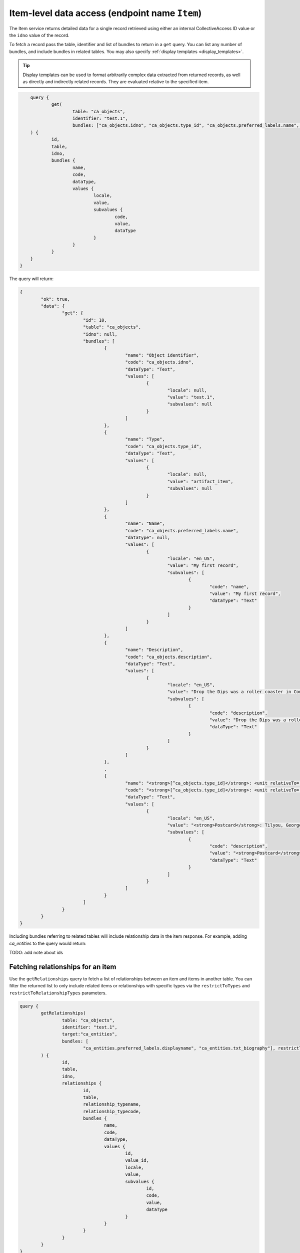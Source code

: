 .. _developer_api_graphql_item:

Item-level data access (endpoint name ``Item``)
================================================

The Item service returns detailed data for a single record retrieved using either an internal CollectiveAccess ID value or the ``idno`` value of the record.

To fetch a record pass the table, identifier and list of bundles to return in a ``get`` query. You can list any number of bundles, and include bundles in related tables. You may also specify :ref:`display templates <display_templates>`.

.. tip::
	
	Display templates can be used to format arbitrarily complex data extracted from returned records, as well as directly and indirectly related records. They are evaluated relative to the specified item.
	
.. code-block:: text

	query { 
		get(
			table: "ca_objects", 
			identifier: "test.1", 
			bundles: ["ca_objects.idno", "ca_objects.type_id", "ca_objects.preferred_labels.name", "ca_objects.nonpreferred_labels", "ca_objects.description", "<strong>[^ca_objects.type_id]</strong>: <unit relativeTo='ca_entities' delimiter='; '>^ca_entities.preferred_labels.surname, ^ca_entities.preferred_labels.forename</unit>"]
    	) { 
    		id, 
    		table, 
    		idno, 
    		bundles { 
    			name, 
    			code, 
    			dataType, 
    			values { 
    				locale, 
    				value, 
    				subvalues { 
    					code, 
    					value, 
    					dataType
    				} 
    			}
    		}
    	}
    }

The query will return:

.. code-block:: text
	
	{
		"ok": true,
		"data": {
			"get": {
				"id": 10,
				"table": "ca_objects",
				"idno": null,
				"bundles": [
					{
						"name": "Object identifier",
						"code": "ca_objects.idno",
						"dataType": "Text",
						"values": [
							{
								"locale": null,
								"value": "test.1",
								"subvalues": null
							}
						]
					},
					{
						"name": "Type",
						"code": "ca_objects.type_id",
						"dataType": "Text",
						"values": [
							{
								"locale": null,
								"value": "artifact_item",
								"subvalues": null
							}
						]
					},
					{
						"name": "Name",
						"code": "ca_objects.preferred_labels.name",
						"dataType": null,
						"values": [
							{
								"locale": "en_US",
								"value": "My first record",
								"subvalues": [
									{
										"code": "name",
										"value": "My first record",
										"dataType": "Text"
									}
								]
							}
						]
					},
					{
						"name": "Description",
						"code": "ca_objects.description",
						"dataType": "Text",
						"values": [
							{
								"locale": "en_US",
								"value": "Drop the Dips was a roller coaster in Coney Island, NY",
								"subvalues": [
									{
										"code": "description",
										"value": "Drop the Dips was a roller coaster in Coney Island, NY",
										"dataType": "Text"
									}
								]
							}
						]
					},
					,
					{
						"name": "<strong>[^ca_objects.type_id]</strong>: <unit relativeTo='ca_entities' delimiter='; '>^ca_entities.preferred_labels.surname, ^ca_entities.preferred_labels.forename</unit>",
						"code": "<strong>[^ca_objects.type_id]</strong>: <unit relativeTo='ca_entities' delimiter='; '>^ca_entities.preferred_labels.surname, ^ca_entities.preferred_labels.forename</unit>",
						"dataType": "Text",
						"values": [
							{
								"locale": "en_US",
								"value": "<strong>Postcard</strong>: Tilyou, George; Dundee, Elmer; Thompson, Fred",
								"subvalues": [
									{
										"code": "description",
										"value": "<strong>Postcard</strong>: Tilyou, George; Dundee, Elmer; Thompson, Fred",
										"dataType": "Text"
									}
								]
							}
						]
					}
				]
			}
		}
	}
	
Including bundles referring to related tables will include relationship data in the item response. For example, adding `ca_entities` to the query would return:

TODO: add note about ids


Fetching relationships for an item
~~~~~~~~~~~~~~~~~~~~~~~~~~~~~~~~~~

Use the ``getRelationships`` query to fetch a list of relationships between an item and items in another table. You can filter the returned list to only include related items or relationships with specific types via the ``restrictToTypes`` and ``restrictToRelationshipTypes`` parameters.

.. code-block:: text

	query { 
		getRelationships(
			table: "ca_objects", 
			identifier: "test.1", 
			target:"ca_entities", 
			bundles: [
				"ca_entities.preferred_labels.displayname", "ca_entities.txt_biography"], restrictToRelationshipTypes: ["donor"]
		) { 
			id, 
			table, 
			idno, 
			relationships { 
				id, 
				table, 
				relationship_typename,
				relationship_typecode,
				bundles { 
					name, 
					code, 
					dataType, 
					values { 
						id, 
						value_id, 
						locale, 
						value, 
						subvalues { 
							id, 
							code, 
							value, 
							dataType
						}
					}
				} 
			} 
		}
	}

returns:

.. code-block:: text

	{
		"ok": true,
		"data": {
			"getRelationships": {
				"id": 10,
				"table": "ca_objects",
				"idno": "test.1",
				"relationships": [
					{
						"id": 11,
						"table": "ca_objects_x_entities",
						"relationship_typename": "Donor",
						"relationship_typecode": "donor",
						"bundles": [
							{
								"name": "Display name (from entities)",
								"code": "ca_entities.preferred_labels.displayname",
								"dataType": "Container",
								"values": [
									{
										"id": 52,
										"value_id": null,
										"locale": "en_US",
										"value": "Fay Abrams",
										"subvalues": [
											{
												"id": null,
												"code": "displayname",
												"value": "Fay Abrams",
												"dataType": "Container"
											}
										]
									}
								]
							},
							{
								"name": "Biography (from entities)",
								"code": "ca_entities.txt_biography",
								"dataType": "Text",
								"values": [
									{
										"id": 472,
										"value_id": 856,
										"locale": "en_US",
										"value": "Hello there!",
										"subvalues": [
											{
												"id": 856,
												"code": "txt_biography",
												"value": "Hello there!",
												"dataType": "Text"
											}
										]
									}
								]
							}
						]
					}
				]
			}
		}
	}
	
.. tip::
	
	Value_id values are returned in the subvalues list for metadata elements. Valid_id's are unique numeric identifiers assigned automatically by CollectiveAccess for each individual metadata value attached to a record. These ids can be used to refer to a specific value for editing or deletion.
	

Fetching different relationships for an item in a single query
~~~~~~~~~~~~~~~~~~~~~~~~~~~~~~~~~~~~~~~~~~~~~~~~~~~~~~~~~~~~~~

Some applications need to fetch a variety of relationships for an item at once. Issuing a separate query for each relationship type may  impacts performance. It is possible to fetch any number of relationships for an item using the ``targets`` option. Each target may include any of the options used in a simple ``getRelationships query``. This query will return up to five objects and/or donor entities of type individual related to object 2022.001: 

.. code-block:: text

	query {
			getRelationships(
					table: "ca_objects",
					idno: "2022.001",
					targets:[
						{
							name: "related_objects",
							start: 0,
							limit: 5, 
							table: "ca_objects",
							bundles: ["ca_objects.preferred_labels.name", "ca_objects.idno"]
						},
						{
							name: "related_entities",
							start: 0,
							limit: 5, 
							table: "ca_entities",
							restrictToTypes: ["individual"],
							restrictToRelationshipTypes:["donor"],
							bundles: ["ca_entities.preferred_labels.displayname", "ca_entities.idno"]
						}
					]
				) {
					id,
					table,
					idno,
					targets { 
						name,
				
						relationships {
								relationship_typename,
								relationship_typecode,
								id,
								table,
								bundles {
										name,
										code,
										dataType,
										values {
												id,
												value_id,
												locale,
												value,
												subvalues {
														id,
														code,
														value,
														dataType
												}
										}
								}
							}
						}
					}
				}
			
The response:


.. code-block:: text

	{
		"ok": true,
		"data": {
			"getRelationships": {
				"id": 2379,
				"table": "ca_objects",
				"idno": "2022.001",
				"targets": [
					{
						"name": "related_objects",
						"relationships": [
							{
								"relationship_typename": "is related to (forward)",
								"relationship_typecode": "related",
								"id": 59,
								"table": "ca_objects_x_objects",
								"bundles": [
									{
										"name": "Name (from art objects)",
										"code": "ca_objects.preferred_labels.name",
										"dataType": null,
										"values": [
											{
												"id": 6139,
												"value_id": null,
												"locale": "en_US",
												"value": "Madonna and Child",
												"subvalues": [
													{
														"id": null,
														"code": "name",
														"value": "Madonna and Child",
														"dataType": null
													}
												]
											}
										]
									},
									{
										"name": "Object identifier (from art objects)",
										"code": "ca_objects.idno",
										"dataType": null,
										"values": [
											{
												"id": 0,
												"value_id": null,
												"locale": "en_US",
												"value": "3349",
												"subvalues": [
													{
														"id": null,
														"code": "0",
														"value": "3349",
														"dataType": null
													}
												]
											}
										]
									}
								]
							},
							{
								"relationship_typename": "is related to (reverse)",
								"relationship_typecode": "related",
								"id": 61,
								"table": "ca_objects_x_objects",
								"bundles": [
									{
										"name": "Name (from art objects)",
										"code": "ca_objects.preferred_labels.name",
										"dataType": "Container",
										"values": [
											{
												"id": 4941,
												"value_id": null,
												"locale": "en_US",
												"value": "The Adoration of the Magi",
												"subvalues": [
													{
														"id": null,
														"code": "name",
														"value": "The Adoration of the Magi",
														"dataType": "Container"
													}
												]
											}
										]
									},
									{
										"name": "Object identifier (from art objects)",
										"code": "ca_objects.idno",
										"dataType": "Container",
										"values": [
											{
												"id": 0,
												"value_id": null,
												"locale": "en_US",
												"value": "2047",
												"subvalues": [
													{
														"id": null,
														"code": "0",
														"value": "2047",
														"dataType": null
													}
												]
											}
										]
									}
								]
							},
							{
								"relationship_typename": "is related to (forward)",
								"relationship_typecode": "related",
								"id": 62,
								"table": "ca_objects_x_objects",
								"bundles": [
									{
										"name": "Name (from art objects)",
										"code": "ca_objects.preferred_labels.name",
										"dataType": "Container",
										"values": [
											{
												"id": 5134,
												"value_id": null,
												"locale": "en_US",
												"value": "The Presentation in the Temple",
												"subvalues": [
													{
														"id": null,
														"code": "name",
														"value": "The Presentation in the Temple",
														"dataType": "Container"
													}
												]
											}
										]
									},
									{
										"name": "Object identifier (from art objects)",
										"code": "ca_objects.idno",
										"dataType": "Container",
										"values": [
											{
												"id": 0,
												"value_id": null,
												"locale": "en_US",
												"value": "2271",
												"subvalues": [
													{
														"id": null,
														"code": "0",
														"value": "2271",
														"dataType": null
													}
												]
											}
										]
									}
								]
							}
						]
					},
					{
						"name": "related_entities",
						"relationships": [
							{
								"relationship_typename": "Artist",
								"relationship_typecode": "artist",
								"id": 1901,
								"table": "ca_objects_x_entities",
								"bundles": [
									{
										"name": "Display name (from name authorities)",
										"code": "ca_entities.preferred_labels.displayname",
										"dataType": "Container",
										"values": [
											{
												"id": 137,
												"value_id": null,
												"locale": "en_US",
												"value": "Bolognese 15th Century",
												"subvalues": [
													{
														"id": null,
														"code": "displayname",
														"value": "Bolognese 15th Century",
														"dataType": null
													}
												]
											}
										]
									},
									{
										"name": "Name Authority identifier (from name authorities)",
										"code": "ca_entities.idno",
										"dataType": "Container",
										"values": [
											{
												"id": 0,
												"value_id": null,
												"locale": "en_US",
												"value": "NAM0144",
												"subvalues": [
													{
														"id": null,
														"code": "0",
														"value": "NAM0144",
														"dataType": null
													}
												]
											}
										]
									}
								]
							},
							{
								"relationship_typename": "Artist",
								"relationship_typecode": "artist",
								"id": 1902,
								"table": "ca_objects_x_entities",
								"bundles": [
									{
										"name": "Display name (from name authorities)",
										"code": "ca_entities.preferred_labels.displayname",
										"dataType": "Container",
										"values": [
											{
												"id": 138,
												"value_id": null,
												"locale": "en_US",
												"value": "Bolognese 16th Century",
												"subvalues": [
													{
														"id": null,
														"code": "displayname",
														"value": "Bolognese 16th Century",
														"dataType": "Container"
													}
												]
											}
										]
									},
									{
										"name": "Name Authority identifier (from name authorities)",
										"code": "ca_entities.idno",
										"dataType": "Container",
										"values": [
											{
												"id": 0,
												"value_id": null,
												"locale": "en_US",
												"value": "NAM0145",
												"subvalues": [
													{
														"id": null,
														"code": "0",
														"value": "NAM0145",
														"dataType": null
													}
												]
											}
										]
									}
								]
							},
							{
								"relationship_typename": "location",
								"relationship_typecode": "location",
								"id": 1903,
								"table": "ca_objects_x_entities",
								"bundles": [
									{
										"name": "Display name (from name authorities)",
										"code": "ca_entities.preferred_labels.displayname",
										"dataType": "Container",
										"values": [
											{
												"id": 777,
												"value_id": null,
												"locale": "en_US",
												"value": "National Gallery of Art, Washington, District of Columbia",
												"subvalues": [
													{
														"id": null,
														"code": "displayname",
														"value": "National Gallery of Art, Washington, District of Columbia",
														"dataType": "Container"
													}
												]
											}
										]
									},
									{
										"name": "Name Authority identifier (from name authorities)",
										"code": "ca_entities.idno",
										"dataType": "Container",
										"values": [
											{
												"id": 0,
												"value_id": null,
												"locale": "en_US",
												"value": "NAM0858",
												"subvalues": [
													{
														"id": null,
														"code": "0",
														"value": "NAM0858",
														"dataType": null
													}
												]
											}
										]
									}
								]
							}
						]
					}
				]
			}
		}
	}
	

Fetching related media representations
~~~~~~~~~~~~~~~~~~~~~~~~~~~~~~~~~~~~~~

When using the ``targets`` option information about representations attached to related records may be returned setting the ``includeMedia`` option on a target. By default information for the "thumbnail", "small", "medium", "large" and "original" media versions are returned. Use the ``mediaVersions`` option on the target return other media versions. Information for attached media includes original media attributes such as representation idno, name (label), MIME type, width, height, duration and primary status. Per-version attributes include url, MIME type, width, height, duration and filesize. The previous query with media returned for related objects:


.. code-block:: text

	query {
				getRelationships(
						table: "ca_objects",
						idno: "2022.001",
						targets:[
							{
								name: "related_objects",
								start: 0,
								limit: 5, 
								table: "ca_objects",
								bundles: ["ca_objects.preferred_labels.name", "ca_objects.idno"],
								includeMedia: true,
								mediaVersions: ["tiny", "original"]
							},
							{
								name: "related_entities",
								start: 0,
								limit: 5, 
								table: "ca_entities",
								restrictToTypes: ["individual"],
								restrictToRelationshipTypes:["donor"],
								bundles: ["ca_entities.preferred_labels.displayname", "ca_entities.idno"]
							}
						]
					) {
						id,
						table,
						idno,
						targets { 
							name,
				
							relationships {
									relationship_typename,
									relationship_typecode,
									id,
									table,

									bundles {
											name,
											code,
											dataType,
											values {
													id,
													value_id,
													locale,
													value,
													subvalues {
															id,
															code,
															value,
															dataType
													}
											}
									},
									media {
										id, idno, name, mimetype, isPrimary, width, height, duration, 
										versions {
											version, url, mimetype, width, height, duration, filesize
										}
									}    
								}
							}
						}
					}

The response would resemble:

	.. code-block:: text

	{
		"ok": true,
		"data": {
			"getRelationships": {
				"id": 2379,
				"table": "ca_objects",
				"idno": "2022.001",
				"targets": [
					{
						"name": "related_objects",
						"relationships": [
							{
								"relationship_typename": "is related to (forward)",
								"relationship_typecode": "related",
								"id": 59,
								"table": "ca_objects_x_objects",
								"media": [
									{
										"id": "2013",
										"idno": "4026",
										"name": "[No Title]",
										"mimetype": "image/jpeg",
										"isPrimary": true,
										"width": 5201,
										"height": 6480,
										"duration": null,
										"versions": [
											{
												"version": "tiny",
												"url": "https://examplesite.com:8085/admin/media/collectiveaccess/images/2/0/70896_ca_object_representations_media_2013_tiny.jpg",
												"mimetype": "image/jpeg",
												"width": 58,
												"height": 72,
												"duration": null,
												"filesize": 19949
											},
											{
												"version": "original",
												"url": "https://examplesite.com:8085/admin/media/collectiveaccess/images/2/0/49772_ca_object_representations_media_2013_original.jpg",
												"mimetype": "image/jpeg",
												"width": 5201,
												"height": 6480,
												"duration": null,
												"filesize": 8280906
											}
										]
									},
									{
										"id": "4134",
										"idno": "8257",
										"name": "[No Title]",
										"mimetype": "video/mp4",
										"isPrimary": false,
										"width": 640,
										"height": 480,
										"duration": 71,
										"versions": [
											{
												"version": "tiny",
												"url": "https://examplesite.com:8085/admin/media/collectiveaccess/images/4/1/34644_ca_object_representations_media_4134_tiny.jpg",
												"mimetype": "image/jpeg",
												"width": 72,
												"height": 54,
												"duration": 71,
												"filesize": 722
											},
											{
												"version": "original",
												"url": "https://examplesite.com:8085/admin/media/collectiveaccess/quicktime/4/1/78104_ca_object_representations_media_4134_original.m4v",
												"mimetype": "video/mp4",
												"width": 640,
												"height": 480,
												"duration": 71,
												"filesize": 14438991
											}
										]
									}
								],
								"bundles": [
									{
										"name": "Name (from art objects)",
										"code": "ca_objects.preferred_labels.name",
										"dataType": null,
										"values": [
											{
												"id": 6139,
												"value_id": null,
												"locale": "en_US",
												"value": "Madonna and Child",
												"subvalues": [
													{
														"id": null,
														"code": "name",
														"value": "Madonna and Child",
														"dataType": null
													}
												]
											}
										]
									},
									{
										"name": "Object identifier (from art objects)",
										"code": "ca_objects.idno",
										"dataType": null,
										"values": [
											{
												"id": 0,
												"value_id": null,
												"locale": "en_US",
												"value": "3349",
												"subvalues": [
													{
														"id": null,
														"code": "0",
														"value": "3349",
														"dataType": null
													}
												]
											}
										]
									}
								]
							},
							{
								"relationship_typename": "is related to (reverse)",
								"relationship_typecode": "related",
								"id": 61,
								"table": "ca_objects_x_objects",
								"media": [
									{
										"id": "960",
										"idno": "1920",
										"name": "[No Title]",
										"mimetype": "image/jpeg",
										"isPrimary": true,
										"width": 17698,
										"height": 27603,
										"duration": null,
										"versions": [
											{
												"version": "tiny",
												"url": "https://examplesite.com:8085/admin/media/collectiveaccess/images/9/37506_ca_object_representations_media_960_tiny.jpg",
												"mimetype": "image/jpeg",
												"width": 46,
												"height": 72,
												"duration": null,
												"filesize": 23123
											},
											{
												"version": "original",
												"url": "https://examplesite.com:8085/admin/media/collectiveaccess/images/9/27193_ca_object_representations_media_960_original.jpg",
												"mimetype": "image/jpeg",
												"width": 17698,
												"height": 27603,
												"duration": null,
												"filesize": 200100680
											}
										]
									}
								],
								"bundles": [
									{
										"name": "Name (from art objects)",
										"code": "ca_objects.preferred_labels.name",
										"dataType": "Container",
										"values": [
											{
												"id": 4941,
												"value_id": null,
												"locale": "en_US",
												"value": "The Adoration of the Magi",
												"subvalues": [
													{
														"id": null,
														"code": "name",
														"value": "The Adoration of the Magi",
														"dataType": "Container"
													}
												]
											}
										]
									},
									{
										"name": "Object identifier (from art objects)",
										"code": "ca_objects.idno",
										"dataType": "Container",
										"values": [
											{
												"id": 0,
												"value_id": null,
												"locale": "en_US",
												"value": "2047",
												"subvalues": [
													{
														"id": null,
														"code": "0",
														"value": "2047",
														"dataType": null
													}
												]
											}
										]
									}
								]
							},
							{
								"relationship_typename": "is related to (forward)",
								"relationship_typecode": "related",
								"id": 62,
								"table": "ca_objects_x_objects",
								"media": [
									{
										"id": "1134",
										"idno": "2268",
										"name": "[No Title]",
										"mimetype": "image/jpeg",
										"isPrimary": true,
										"width": 10307,
										"height": 12448,
										"duration": null,
										"versions": [
											{
												"version": "tiny",
												"url": "https://examplesite.com:8085/admin/media/collectiveaccess/images/1/1/43558_ca_object_representations_media_1134_tiny.jpg",
												"mimetype": "image/jpeg",
												"width": 60,
												"height": 72,
												"duration": null,
												"filesize": 26858
											},
											{
												"version": "original",
												"url": "https://examplesite.com:8085/admin/media/collectiveaccess/images/1/1/7081_ca_object_representations_media_1134_original.jpg",
												"mimetype": "image/jpeg",
												"width": 10307,
												"height": 12448,
												"duration": null,
												"filesize": 42116690
											}
										]
									}
								],
								"bundles": [
									{
										"name": "Name (from art objects)",
										"code": "ca_objects.preferred_labels.name",
										"dataType": "Container",
										"values": [
											{
												"id": 5134,
												"value_id": null,
												"locale": "en_US",
												"value": "The Presentation in the Temple",
												"subvalues": [
													{
														"id": null,
														"code": "name",
														"value": "The Presentation in the Temple",
														"dataType": "Container"
													}
												]
											}
										]
									},
									{
										"name": "Object identifier (from art objects)",
										"code": "ca_objects.idno",
										"dataType": "Container",
										"values": [
											{
												"id": 0,
												"value_id": null,
												"locale": "en_US",
												"value": "2271",
												"subvalues": [
													{
														"id": null,
														"code": "0",
														"value": "2271",
														"dataType": null
													}
												]
											}
										]
									}
								]
							}
						]
					},
					{
						"name": "related_entities",
						"relationships": [
							{
								"relationship_typename": "Artist",
								"relationship_typecode": "artist",
								"id": 1901,
								"table": "ca_objects_x_entities",
								"media": [],
								"bundles": [
									{
										"name": "Display name (from name authorities)",
										"code": "ca_entities.preferred_labels.displayname",
										"dataType": "Container",
										"values": [
											{
												"id": 137,
												"value_id": null,
												"locale": "en_US",
												"value": "Bolognese 15th Century",
												"subvalues": [
													{
														"id": null,
														"code": "displayname",
														"value": "Bolognese 15th Century",
														"dataType": null
													}
												]
											}
										]
									},
									{
										"name": "Name Authority identifier (from name authorities)",
										"code": "ca_entities.idno",
										"dataType": "Container",
										"values": [
											{
												"id": 0,
												"value_id": null,
												"locale": "en_US",
												"value": "NAM0144",
												"subvalues": [
													{
														"id": null,
														"code": "0",
														"value": "NAM0144",
														"dataType": null
													}
												]
											}
										]
									}
								]
							},
							{
								"relationship_typename": "Artist",
								"relationship_typecode": "artist",
								"id": 1902,
								"table": "ca_objects_x_entities",
								"media": [],
								"bundles": [
									{
										"name": "Display name (from name authorities)",
										"code": "ca_entities.preferred_labels.displayname",
										"dataType": "Container",
										"values": [
											{
												"id": 138,
												"value_id": null,
												"locale": "en_US",
												"value": "Bolognese 16th Century",
												"subvalues": [
													{
														"id": null,
														"code": "displayname",
														"value": "Bolognese 16th Century",
														"dataType": "Container"
													}
												]
											}
										]
									},
									{
										"name": "Name Authority identifier (from name authorities)",
										"code": "ca_entities.idno",
										"dataType": "Container",
										"values": [
											{
												"id": 0,
												"value_id": null,
												"locale": "en_US",
												"value": "NAM0145",
												"subvalues": [
													{
														"id": null,
														"code": "0",
														"value": "NAM0145",
														"dataType": null
													}
												]
											}
										]
									}
								]
							},
							{
								"relationship_typename": "location",
								"relationship_typecode": "location",
								"id": 1903,
								"table": "ca_objects_x_entities",
								"media": [],
								"bundles": [
									{
										"name": "Display name (from name authorities)",
										"code": "ca_entities.preferred_labels.displayname",
										"dataType": "Container",
										"values": [
											{
												"id": 777,
												"value_id": null,
												"locale": "en_US",
												"value": "National Gallery of Art, Washington, District of Columbia",
												"subvalues": [
													{
														"id": null,
														"code": "displayname",
														"value": "National Gallery of Art, Washington, District of Columbia",
														"dataType": "Container"
													}
												]
											}
										]
									},
									{
										"name": "Name Authority identifier (from name authorities)",
										"code": "ca_entities.idno",
										"dataType": "Container",
										"values": [
											{
												"id": 0,
												"value_id": null,
												"locale": "en_US",
												"value": "NAM0858",
												"subvalues": [
													{
														"id": null,
														"code": "0",
														"value": "NAM0858",
														"dataType": null
													}
												]
											}
										]
									}
								]
							}
						]
					}
				]
			}
		}
	}
	
Limiting results using access values
~~~~~~~~~~~~~~~~~~~~~~~~~~~~~~~~~~~~

All primary records in CollectiveAccess include an ``access`` field to control visibility in public-facing contexts such as web sites and data feeds. Data in the ``getRelationships`` query can be limited by one or more access values using the ``checkAccess`` parameter, set to a list of integer access codes, as defined in the ``access_statuses`` list for the CollectiveAccess installation. By convention 0 indicates a private record, 1 a public record and 2 a record available in public interfaces to users with elevated privileges. However, these values may be vary across installations and should be verified before use. 